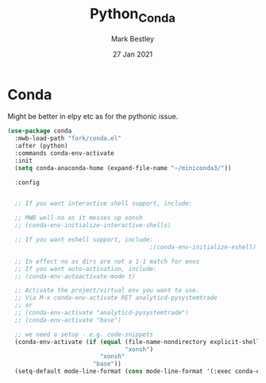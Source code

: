 #+TITLE:  Python_Conda
#+AUTHOR: Mark Bestley
#+EMAIL:  emacs@bestley.co.uk
#+DATE:   27 Jan 2021
#+PROPERTY:header-args :cache yes :tangle yes :comments noweb
#+STARTUP: overview

* Conda
:PROPERTIES:
:ID:       org_mark_mini20.local:20210127T110448.829285
:END:
Might be better in elpy etc as for the pythonic issue.
  #+NAME: org_mark_mini20.local_20210127T110448.825291
  #+begin_src emacs-lisp
(use-package conda
  :mwb-load-path "fork/conda.el"
  :after (python)
  :commands conda-env-activate
  :init
  (setq conda-anaconda-home (expand-file-name "~/miniconda3/"))

  :config


  ;; If you want interactive shell support, include:

  ;; MWB well no as it messes up xonsh
  ;; (conda-env-initialize-interactive-shells)

  ;; If you want eshell support, include:
                                        ;(conda-env-initialize-eshell)

  ;; In effect no as dirs are not a 1-1 match for envs
  ;; If you want auto-activation, include:
  ;; (conda-env-autoactivate-mode t)

  ;; Activate the project/virtual env you want to use.
  ;; Via M-x conda-env-activate RET analyticd-pysystemtrade
  ;; or
  ;; (conda-env-activate "analyticd-pysystemtrade")
  ;; (conda-env-activate "base")

  ;; we need a setup - e.g. code-snippets
  (conda-env-activate (if (equal (file-name-nondirectory explicit-shell-file-name)
                                 "xonsh")
                          "xonsh"
                        "base"))
  (setq-default mode-line-format (cons mode-line-format '(:exec conda-env-current-name))))
  #+end_src
